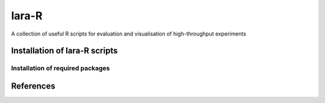lara-R
=======

A collection of useful R scripts for evaluation and visualisation of high-throughput experiments


Installation of lara-R scripts
_______________________________


Installation of required packages
---------------------------------


References
__________

.. _pip: https://pypi.python.org/pypi/pip
.. _virtualenv: https://pypi.python.org/pypi/virtualenv
.. _virtualenvwrapper: http://virtualenvwrapper.readthedocs.org/
